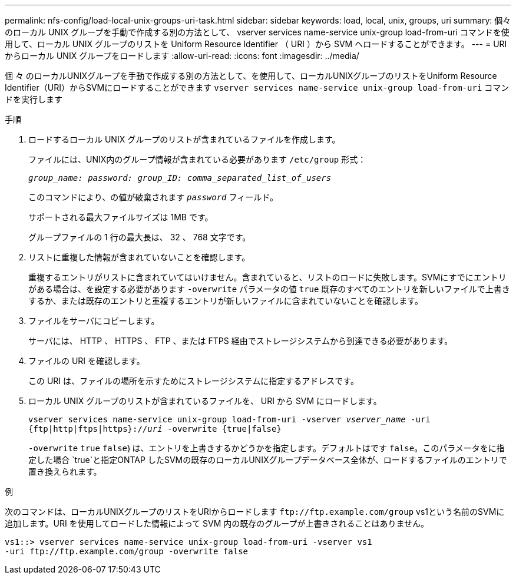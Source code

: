 ---
permalink: nfs-config/load-local-unix-groups-uri-task.html 
sidebar: sidebar 
keywords: load, local, unix, groups, uri 
summary: 個々のローカル UNIX グループを手動で作成する別の方法として、 vserver services name-service unix-group load-from-uri コマンドを使用して、ローカル UNIX グループのリストを Uniform Resource Identifier （ URI ）から SVM へロードすることができます。 
---
= URI からローカル UNIX グループをロードします
:allow-uri-read: 
:icons: font
:imagesdir: ../media/


[role="lead"]
個 々 のローカルUNIXグループを手動で作成する別の方法として、を使用して、ローカルUNIXグループのリストをUniform Resource Identifier（URI）からSVMにロードすることができます `vserver services name-service unix-group load-from-uri` コマンドを実行します

.手順
. ロードするローカル UNIX グループのリストが含まれているファイルを作成します。
+
ファイルには、UNIX内のグループ情報が含まれている必要があります `/etc/group` 形式：

+
`_group_name: password: group_ID: comma_separated_list_of_users_`

+
このコマンドにより、の値が破棄されます `_password_` フィールド。

+
サポートされる最大ファイルサイズは 1MB です。

+
グループファイルの 1 行の最大長は、 32 、 768 文字です。

. リストに重複した情報が含まれていないことを確認します。
+
重複するエントリがリストに含まれていてはいけません。含まれていると、リストのロードに失敗します。SVMにすでにエントリがある場合は、を設定する必要があります `-overwrite` パラメータの値 `true` 既存のすべてのエントリを新しいファイルで上書きするか、または既存のエントリと重複するエントリが新しいファイルに含まれていないことを確認します。

. ファイルをサーバにコピーします。
+
サーバには、 HTTP 、 HTTPS 、 FTP 、または FTPS 経由でストレージシステムから到達できる必要があります。

. ファイルの URI を確認します。
+
この URI は、ファイルの場所を示すためにストレージシステムに指定するアドレスです。

. ローカル UNIX グループのリストが含まれているファイルを、 URI から SVM にロードします。
+
`vserver services name-service unix-group load-from-uri -vserver _vserver_name_ -uri {ftp|http|ftps|https}://_uri_ -overwrite {true|false}`

+
`-overwrite`  `true` `false`｝は、エントリを上書きするかどうかを指定します。デフォルトはです `false`。このパラメータをに指定した場合 `true`と指定ONTAP したSVMの既存のローカルUNIXグループデータベース全体が、ロードするファイルのエントリで置き換えられます。



.例
次のコマンドは、ローカルUNIXグループのリストをURIからロードします `+ftp://ftp.example.com/group+` vs1という名前のSVMに追加します。URI を使用してロードした情報によって SVM 内の既存のグループが上書きされることはありません。

[listing]
----
vs1::> vserver services name-service unix-group load-from-uri -vserver vs1
-uri ftp://ftp.example.com/group -overwrite false
----